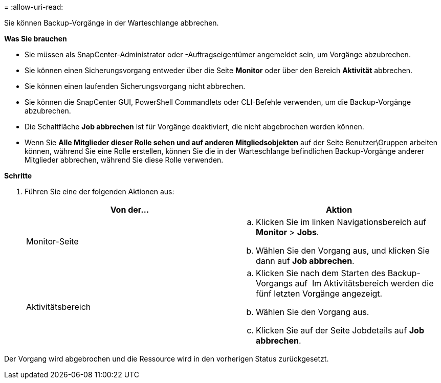 = 
:allow-uri-read: 


Sie können Backup-Vorgänge in der Warteschlange abbrechen.

*Was Sie brauchen*

* Sie müssen als SnapCenter-Administrator oder -Auftragseigentümer angemeldet sein, um Vorgänge abzubrechen.
* Sie können einen Sicherungsvorgang entweder über die Seite *Monitor* oder über den Bereich *Aktivität* abbrechen.
* Sie können einen laufenden Sicherungsvorgang nicht abbrechen.
* Sie können die SnapCenter GUI, PowerShell Commandlets oder CLI-Befehle verwenden, um die Backup-Vorgänge abzubrechen.
* Die Schaltfläche *Job abbrechen* ist für Vorgänge deaktiviert, die nicht abgebrochen werden können.
* Wenn Sie *Alle Mitglieder dieser Rolle sehen und auf anderen Mitgliedsobjekten* auf der Seite Benutzer\Gruppen arbeiten können, während Sie eine Rolle erstellen, können Sie die in der Warteschlange befindlichen Backup-Vorgänge anderer Mitglieder abbrechen, während Sie diese Rolle verwenden.


*Schritte*

. Führen Sie eine der folgenden Aktionen aus:
+
|===
| Von der... | Aktion 


 a| 
Monitor-Seite
 a| 
.. Klicken Sie im linken Navigationsbereich auf *Monitor* > *Jobs*.
.. Wählen Sie den Vorgang aus, und klicken Sie dann auf *Job abbrechen*.




 a| 
Aktivitätsbereich
 a| 
.. Klicken Sie nach dem Starten des Backup-Vorgangs auf *image:../media/activity_pane_icon.gif[""]* Im Aktivitätsbereich werden die fünf letzten Vorgänge angezeigt.
.. Wählen Sie den Vorgang aus.
.. Klicken Sie auf der Seite Jobdetails auf *Job abbrechen*.


|===


Der Vorgang wird abgebrochen und die Ressource wird in den vorherigen Status zurückgesetzt.
